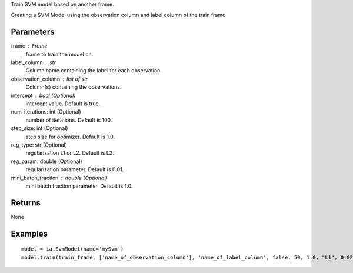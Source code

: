 Train SVM model based on another frame.

Creating a SVM Model using the observation column and label column of the train
frame

Parameters
----------
frame : Frame
    frame to train the model on.

label_column : str
    Column name containing the label for each observation.

observation_column : list of str
    Column(s) containing the observations.

intercept : bool (Optional)
    intercept value. Default is true.

num_iterations: int (Optional)
    number of iterations. Default is 100.

step_size: int (Optional)
    step size for optimizer. Default is 1.0.

reg_type: str (Optional)
    regularization L1 or L2. Default is L2.

reg_param: double (Optional)
    regularization parameter. Default is 0.01.

mini_batch_fraction : double (Optional)
    mini batch fraction parameter. Default is 1.0.

Returns
-------
None

Examples
--------
::

    model = ia.SvmModel(name='mySvm')
    model.train(train_frame, ['name_of_observation_column'], 'name_of_label_column', false, 50, 1.0, "L1", 0.02, 1.0)

